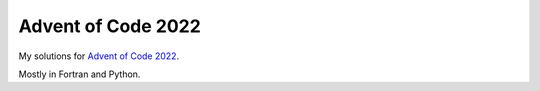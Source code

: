 Advent of Code 2022
===================

My solutions for `Advent of Code 2022 <https://adventofcode.com/2022>`_.

Mostly in Fortran and Python.
